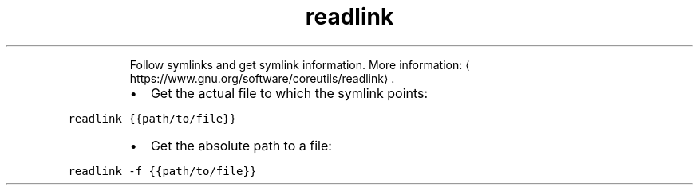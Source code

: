 .TH readlink
.PP
.RS
Follow symlinks and get symlink information.
More information: \[la]https://www.gnu.org/software/coreutils/readlink\[ra]\&.
.RE
.RS
.IP \(bu 2
Get the actual file to which the symlink points:
.RE
.PP
\fB\fCreadlink {{path/to/file}}\fR
.RS
.IP \(bu 2
Get the absolute path to a file:
.RE
.PP
\fB\fCreadlink \-f {{path/to/file}}\fR
